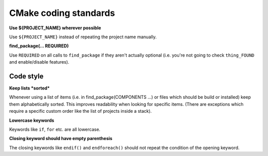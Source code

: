 CMake coding standards
======================

**Use ${PROJECT_NAME} wherever possible**

Use ``${PROJECT_NAME}`` instead of repeating the project name
manually.


**find_package(... REQUIRED)**

Use ``REQUIRED`` on all calls to ``find_package`` if they aren't
actually optional (i.e. you're not going to check ``thing_FOUND``
and enable/disable features).


Code style
----------

**Keep lists *sorted***

Whenever using a list of items (i.e. in find_package(COMPONENTS ...)
or files which should be build or installed) keep them alphabetically
sorted.  This improves readability when looking for specific items.
(There are exceptions which require a specific custom order like the
list of projects inside a stack).

**Lowercase keywords**

Keywords like ``if``, ``for`` etc. are all lowercase.


**Closing keyword should have empty parenthesis**

The closing keywords like ``endif()`` and ``endforeach()`` should not repeat the condition of the opening keyword.
